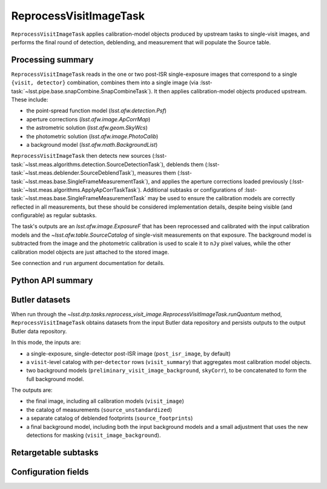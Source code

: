 .. lsst-task-topic:: lsst.drp.tasks.reprocess_visit_image.ReprocessVisitImageTask

#######################
ReprocessVisitImageTask
#######################

``ReprocessVisitImageTask`` applies calibration-model objects produced by upstream tasks to single-visit images, and performs the final round of detection, deblending, and measurement that will populate the Source table.

.. _lsst.drp.tasks.reprocess_visit_image.ReprocessVisitImageTask-summary:

Processing summary
==================

``ReprocessVisitImageTask`` reads in the one or two post-ISR single-exposure images that correspond to a single ``{visit, detector}`` combination, combines them into a single image (via :lsst-task:`~lsst.pipe.base.snapCombine.SnapCombineTask`).
It then applies calibration-model objects produced upstream.
These include:

- the point-spread function model (`lsst.afw.detection.Psf`)
- aperture corrections (`lsst.afw.image.ApCorrMap`)
- the astrometric solution (`lsst.afw.geom.SkyWcs`)
- the photometric solution (`lsst.afw.image.PhotoCalib`)
- a background model (`lsst.afw.math.BackgroundList`)

``ReprocessVisitImageTask`` then detects new sources (:lsst-task:`~lsst.meas.algorithms.detection.SourceDetectionTask`), deblends them (:lsst-task:`~lsst.meas.deblender.SourceDeblendTask`), measures them (:lsst-task:`~lsst.meas.base.SingleFrameMeasurementTask`), and applies the aperture corrections loaded previously (:lsst-task:`~lsst.meas.algorithms.ApplyApCorrTaskTask`).
Additional subtasks or configurations of :lsst-task:`~lsst.meas.base.SingleFrameMeasurementTask` may be used to ensure the calibration models are correctly reflected in all measurements, but these should be considered implementation details, despite being visible (and configurable) as regular subtasks.

The task's outputs are an `lsst.afw.image.ExposureF` that has been reprocessed and calibrated with the input calibration models and the `~lsst.afw.table.SourceCatalog` of single-visit measurements on that exposure.
The background model is subtracted from the image and the photometric calibration is used to scale it to ``nJy`` pixel values, while the other calibration model objects are just attached to the stored image.

See connection and ``run`` argument documentation for details.

.. _lsst.drp.tasks.reprocess_visit_image.ReprocessVisitImageTask-api:

Python API summary
==================

.. lsst-task-api-summary:: lsst.drp.tasks.reprocess_visit_image.ReprocessVisitImageTask

.. _lsst.drp.tasks.reprocess_visit_image.ReprocessVisitImageTask-butler:

Butler datasets
===============

When run through the `~lsst.drp.tasks.reprocess_visit_image.ReprocessVisitImageTask.runQuantum` method, ``ReprocessVisitImageTask`` obtains datasets from the input Butler data repository and persists outputs to the output Butler data repository.

In this mode, the inputs are:

- a single-exposure, single-detector post-ISR image (``post_isr_image``, by default)
- a ``visit``\-level catalog with per-``detector`` rows (``visit_summary``) that aggregates most calibration model objects.
- two background models (``preliminary_visit_image_background``, ``skyCorr``), to be concatenated to form the full background model.

The outputs are:

- the final image, including all calibration models (``visit_image``)
- the catalog of measurements (``source_unstandardized``)
- a separate catalog of deblended footprints (``source_footprints``)
- a final background model, including both the input background models and a small adjustment that uses the new detections for masking (``visit_image_background``).

.. _lsst.drp.tasks.reprocess_visit_image.ReprocessVisitImageTask-subtasks:

Retargetable subtasks
=====================

.. lsst-task-config-subtasks:: lsst.drp.tasks.reprocess_visit_image.ReprocessVisitImageTask

.. _lsst.drp.tasks.reprocess_visit_image.ReprocessVisitImageTask-configs:

Configuration fields
====================

.. lsst-task-config-fields:: lsst.drp.tasks.reprocess_visit_image.ReprocessVisitImageTask

